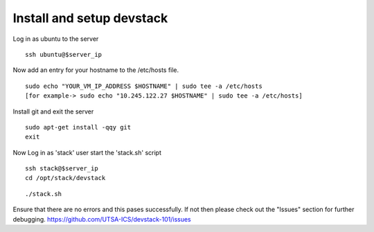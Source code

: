 Install and setup devstack
==========================

Log in as ubuntu to the server
::
	ssh ubuntu@$server_ip 
	
Now add an entry for your hostname to the /etc/hosts file.
::
	sudo echo "YOUR_VM_IP_ADDRESS $HOSTNAME" | sudo tee -a /etc/hosts
	[for example-> sudo echo "10.245.122.27 $HOSTNAME" | sudo tee -a /etc/hosts]

 	
.. Create the 'stack' user and update it in the sudoers file
.. ::
.. 	sudo adduser stack
.. 	sudo echo "stack ALL=(ALL) NOPASSWD: ALL" | sudo tee -a /etc/sudoers
.. 	sudo sed -i "s/^PasswordAuthentication.*/PasswordAuthentication yes/" /etc/ssh/sshd_config
.. 	sudo service ssh restart
.. 	sudo mkdir /opt/stack
.. 	sudo chown stack.stack /opt/stack

Install git and exit the server
::
	sudo apt-get install -qqy git
	exit

.. Now Log in as 'stack' user and download devstack code
.. git clone -b stable/juno https://github.com/openstack-dev/devstack.git
Now Log in as 'stack' user start the 'stack.sh' script
::
	ssh stack@$server_ip
	cd /opt/stack/devstack
..
.. Create the localrc file and then run the startup script for devstack
.. ::
	cat >> localrc <<EOF
	DEST=/opt/stack
	ADMIN_PASSWORD=admin
	MYSQL_PASSWORD=admin
	RABBIT_PASSWORD=admin
	SERVICE_TOKEN=admin
	SERVICE_PASSWORD=admin
	LOGFILE=/opt/stack/logs/stack.log
	SCREEN_LOGDIR=/opt/stack/logs
	VERBOSE=True
	## Controller Host ##
	# HOST_IP=<IP ADDRESS>
	# MULTI_HOST=1
	## Network nova-network ##
	FLAT_INTERFACE=eth0
	FIXED_RANGE=172.24.17.0/24
	FIXED_NETWORK_SIZE=254
	FLOATING_RANGE=192.168.1.128/25
	## Updating Default Services ##
	disable_all_services
	##########################################################
	# core compute (glance / keystone / nova (+ nova-network))
	ENABLED_SERVICES=g-api,g-reg,key,n-api,n-crt,n-obj,n-cpu,n-net,n-cond,n-sch,n-novnc,n-xvnc,n-cauth
	# cinder
	ENABLED_SERVICES+=,c-sch,c-api,c-vol
	# heat
	#ENABLED_SERVICES+=,h-eng,h-api,h-api-cfn,h-api-cw
	# dashboard
	ENABLED_SERVICES+=,horizon
	# additional services
	ENABLED_SERVICES+=,rabbit,tempest,mysql
	# To enable Neutron
	#DISABLE_SERVICES=n-net
	#ENABLED_SERVICES+=,q-svc,q-agt,q-dhcp,q-l3,q-meta
	# Swift Services
	#ENABLED_SERVICES+=,s-proxy,s-object,s-container,s-account
	#SWIFT_HASH=66a3d6b56c1f479c8b4e70ab5c2000f5
	#SWIFT_REPLICAS=1
	#SWIFT_DATA_DIR=/opt/stack/data
	#
	## Logs ##
	SCREEN_LOGDIR=/opt/stack/logs/screen
	KEYSTONE_TOKEN_FORMAT=PKI
	####################
	# Branch specifics
	####################
	CINDER_BRANCH=stable/juno
	GLANCE_BRANCH=stable/juno
	HORIZON_BRANCH=stable/juno
	KEYSTONE_BRANCH=stable/juno
	NOVA_BRANCH=stable/juno
	NEUTRON_BRANCH=stable/juno
	EOF
..
::

	./stack.sh

Ensure that there are no errors and this pases successfully. 
If not then please check out the "Issues" section for further debugging.
https://github.com/UTSA-ICS/devstack-101/issues
